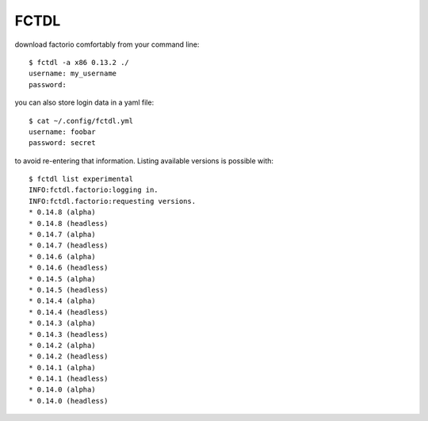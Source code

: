 
FCTDL
-----

download factorio comfortably from your command line::

    $ fctdl -a x86 0.13.2 ./
    username: my_username
    password:

you can also store login data in a yaml file::

    $ cat ~/.config/fctdl.yml
    username: foobar
    password: secret

to avoid re-entering that information.
Listing available versions is possible with::

    $ fctdl list experimental
    INFO:fctdl.factorio:logging in.
    INFO:fctdl.factorio:requesting versions.
    * 0.14.8 (alpha)
    * 0.14.8 (headless)
    * 0.14.7 (alpha)
    * 0.14.7 (headless)
    * 0.14.6 (alpha)
    * 0.14.6 (headless)
    * 0.14.5 (alpha)
    * 0.14.5 (headless)
    * 0.14.4 (alpha)
    * 0.14.4 (headless)
    * 0.14.3 (alpha)
    * 0.14.3 (headless)
    * 0.14.2 (alpha)
    * 0.14.2 (headless)
    * 0.14.1 (alpha)
    * 0.14.1 (headless)
    * 0.14.0 (alpha)
    * 0.14.0 (headless)


